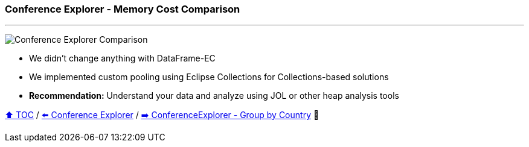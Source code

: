 === Conference Explorer - Memory Cost Comparison

---

image:assets/conferenceexplorer_memory.jpg[Conference Explorer Comparison]

* We didn't change anything with DataFrame-EC
* We implemented custom pooling using Eclipse Collections for Collections-based solutions
* *Recommendation:* Understand your data and analyze using JOL or other heap analysis tools

link:toc.adoc[⬆️ TOC] /
link:./14_conference_explorer_class.adoc[⬅️ Conference Explorer] /
link:./15_conference_explorer_group_by_country.adoc[➡️ ConferenceExplorer - Group by Country] 🐢
